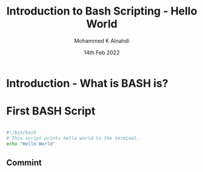 #+Title: Introduction to Bash Scripting - Hello World
#+Author: Mohammed K Alnahdi
#+Date: 14th Feb 2022

* Introduction - What is BASH is?

* First BASH Script

  #+begin_src bash

  #!/bin/bash
  # This script prints hello world to the terminal.
  echo "Hello World"

  #+end_src

** Commint 
